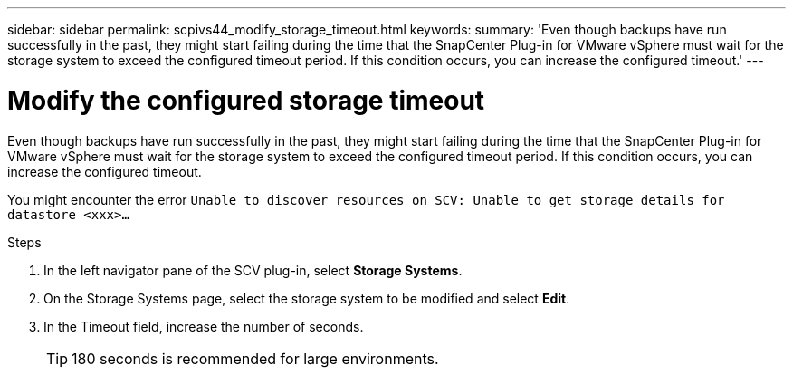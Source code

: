 ---
sidebar: sidebar
permalink: scpivs44_modify_storage_timeout.html
keywords:
summary: 'Even though backups have run successfully in the past, they might start failing during the time that the SnapCenter Plug-in for VMware vSphere must wait for the storage system to exceed the configured timeout period. If this condition occurs, you can increase the configured timeout.'
---

= Modify the configured storage timeout
:hardbreaks:
:nofooter:
:icons: font
:linkattrs:
:imagesdir: ./media/

[.lead]
Even though backups have run successfully in the past, they might start failing during the time that the SnapCenter Plug-in for VMware vSphere must wait for the storage system to exceed the configured timeout period. If this condition occurs, you can increase the configured timeout.

You might encounter the error `Unable to discover resources on SCV: Unable to get storage details for datastore <xxx>…`

.Steps

. In the left navigator pane of the SCV plug-in, select *Storage Systems*.
. On the Storage Systems page, select the storage system to be modified and select *Edit*.
. In the Timeout field, increase the number of seconds.
+
[TIP]
180 seconds is recommended for large environments.
